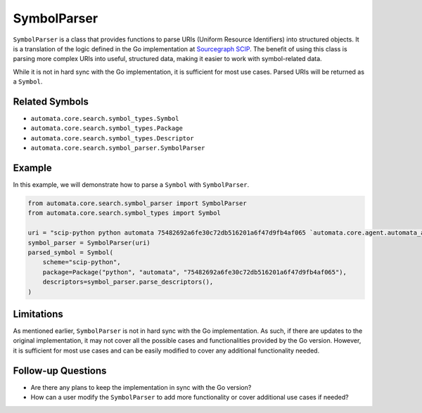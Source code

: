 SymbolParser
============

``SymbolParser`` is a class that provides functions to parse URIs
(Uniform Resource Identifiers) into structured objects. It is a
translation of the logic defined in the Go implementation at
`Sourcegraph
SCIP <https://github.com/sourcegraph/scip/blob/ee677ba3756cdcdb55b39942b5701f0fde9d69fa/bindings/go/scip/symbol.go>`__.
The benefit of using this class is parsing more complex URIs into
useful, structured data, making it easier to work with symbol-related
data.

While it is not in hard sync with the Go implementation, it is
sufficient for most use cases. Parsed URIs will be returned as a
``Symbol``.

Related Symbols
---------------

-  ``automata.core.search.symbol_types.Symbol``
-  ``automata.core.search.symbol_types.Package``
-  ``automata.core.search.symbol_types.Descriptor``
-  ``automata.core.search.symbol_parser.SymbolParser``

Example
-------

In this example, we will demonstrate how to parse a ``Symbol`` with
``SymbolParser``.

.. code:: python

   from automata.core.search.symbol_parser import SymbolParser
   from automata.core.search.symbol_types import Symbol

   uri = "scip-python python automata 75482692a6fe30c72db516201a6f47d9fb4af065 `automata.core.agent.automata_agent_enums`/ActionIndicator#"
   symbol_parser = SymbolParser(uri)
   parsed_symbol = Symbol(
       scheme="scip-python",
       package=Package("python", "automata", "75482692a6fe30c72db516201a6f47d9fb4af065"),
       descriptors=symbol_parser.parse_descriptors(),
   )

Limitations
-----------

As mentioned earlier, ``SymbolParser`` is not in hard sync with the Go
implementation. As such, if there are updates to the original
implementation, it may not cover all the possible cases and
functionalities provided by the Go version. However, it is sufficient
for most use cases and can be easily modified to cover any additional
functionality needed.

Follow-up Questions
-------------------

-  Are there any plans to keep the implementation in sync with the Go
   version?
-  How can a user modify the ``SymbolParser`` to add more functionality
   or cover additional use cases if needed?

